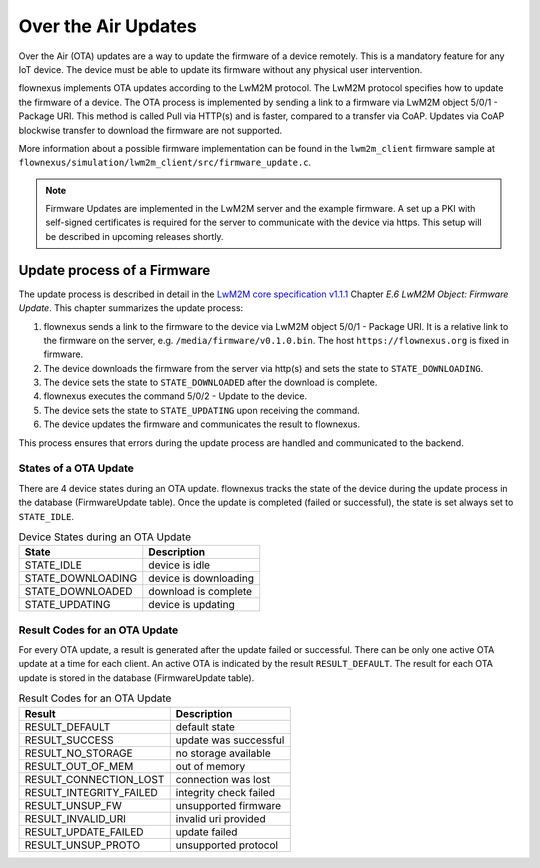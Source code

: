 Over the Air Updates
====================

Over the Air (OTA) updates are a way to update the firmware of a device
remotely. This is a mandatory feature for any IoT device. The device must be
able to update its firmware without any physical user intervention.

flownexus implements OTA updates according to the LwM2M protocol. The LwM2M
protocol specifies how to update the firmware of a device. The OTA process is
implemented by sending a link to a firmware via LwM2M object 5/0/1 - Package
URI. This method is called Pull via HTTP(s) and is faster, compared to a
transfer via CoAP. Updates via CoAP blockwise transfer to download the firmware
are not supported.

More information about a possible firmware implementation can be found in the
``lwm2m_client`` firmware sample at
``flownexus/simulation/lwm2m_client/src/firmware_update.c``.

.. note::

   Firmware Updates are implemented in the LwM2M server and the example
   firmware. A set up a PKI with self-signed certificates is required for the
   server to communicate with the device via https. This setup will be
   described in upcoming releases shortly.

Update process of a Firmware
----------------------------

The update process is described in detail in the `LwM2M core specification
v1.1.1`_ Chapter *E.6 LwM2M Object: Firmware Update*. This chapter summarizes
the update process:

1. flownexus sends a link to the firmware to the device via LwM2M object 5/0/1
   - Package URI. It is a relative link to the firmware on the server, e.g.
   ``/media/firmware/v0.1.0.bin``. The host ``https://flownexus.org`` is
   fixed in firmware.
2. The device downloads the firmware from the server via http(s) and sets the
   state to ``STATE_DOWNLOADING``.
3. The device sets the state to ``STATE_DOWNLOADED`` after the download is
   complete.
4. flownexus executes the command 5/0/2 - Update to the device.
5. The device sets the state to ``STATE_UPDATING`` upon receiving the command.
6. The device updates the firmware and communicates the result to flownexus.

This process ensures that errors during the update process are handled and
communicated to the backend.

States of a OTA Update
......................

There are 4 device states during an OTA update. flownexus tracks the state of
the device during the update process in the database (FirmwareUpdate table).
Once the update is completed (failed or successful), the state is set always
set to ``STATE_IDLE``.


.. table:: Device States during an OTA Update

   +-------------------+-----------------------+
   | State             | Description           |
   +===================+=======================+
   | STATE_IDLE        | device is idle        |
   +-------------------+-----------------------+
   | STATE_DOWNLOADING | device is downloading |
   +-------------------+-----------------------+
   | STATE_DOWNLOADED  | download is complete  |
   +-------------------+-----------------------+
   | STATE_UPDATING    | device is updating    |
   +-------------------+-----------------------+

Result Codes for an OTA Update
..............................

For every OTA update, a result is generated after the update failed or
successful. There can be only one active OTA update at a time for each client.
An active OTA is indicated by the result ``RESULT_DEFAULT``. The result for
each OTA update is stored in the database (FirmwareUpdate table).

.. table:: Result Codes for an OTA Update

   +-------------------------+------------------------+
   | Result                  | Description            |
   +=========================+========================+
   | RESULT_DEFAULT          | default state          |
   +-------------------------+------------------------+
   | RESULT_SUCCESS          | update was successful  |
   +-------------------------+------------------------+
   | RESULT_NO_STORAGE       | no storage available   |
   +-------------------------+------------------------+
   | RESULT_OUT_OF_MEM       | out of memory          |
   +-------------------------+------------------------+
   | RESULT_CONNECTION_LOST  | connection was lost    |
   +-------------------------+------------------------+
   | RESULT_INTEGRITY_FAILED | integrity check failed |
   +-------------------------+------------------------+
   | RESULT_UNSUP_FW         | unsupported firmware   |
   +-------------------------+------------------------+
   | RESULT_INVALID_URI      | invalid uri provided   |
   +-------------------------+------------------------+
   | RESULT_UPDATE_FAILED    | update failed          |
   +-------------------------+------------------------+
   | RESULT_UNSUP_PROTO      | unsupported protocol   |
   +-------------------------+------------------------+


.. _LwM2M core specification v1.1.1: https://www.openmobilealliance.org/release/LightweightM2M/V1_1_1-20190617-A/OMA-TS-LightweightM2M_Core-V1_1_1-20190617-A.pdf
